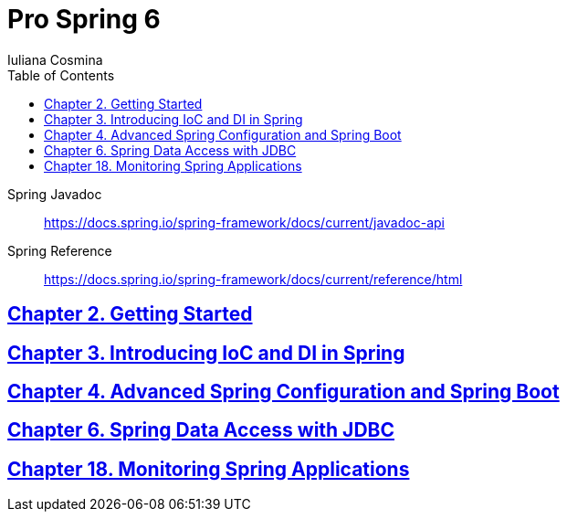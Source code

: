 = *Pro Spring 6*
:icons: font
:toc: left
Iuliana Cosmina

====
Spring Javadoc::
https://docs.spring.io/spring-framework/docs/current/javadoc-api

Spring Reference::
https://docs.spring.io/spring-framework/docs/current/reference/html
====

== link:02_getting_started.html[Chapter 2. Getting Started]

== link:03_introducing_ioc.html[Chapter 3. Introducing IoC and DI in Spring]

== link:04_spring_boot.html[Chapter 4. Advanced Spring Configuration and Spring Boot]

== link:06_jdbc.html[Chapter 6. Spring Data Access with JDBC]

== link:18_actuator.html[Chapter 18. Monitoring Spring Applications]

